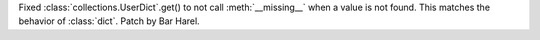 Fixed :class:`collections.UserDict`\ .\ get() to not call
:meth:`__missing__` when a value is not found. This matches the behavior of
:class:`dict`. Patch by Bar Harel.
